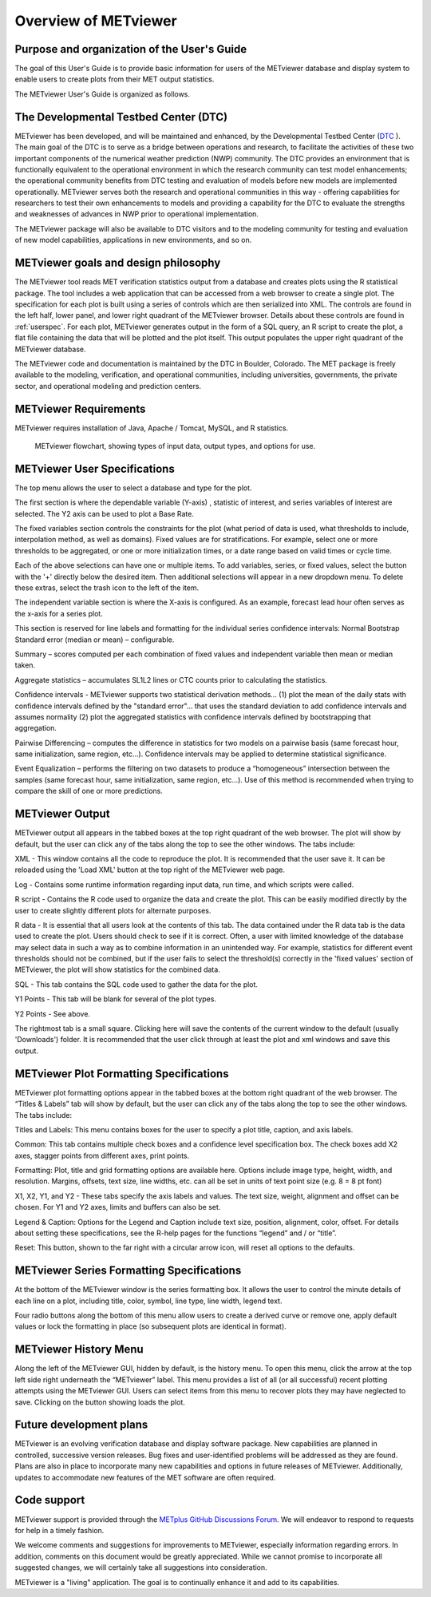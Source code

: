 Overview of METviewer
=====================


Purpose and organization of the User's Guide
--------------------------------------------

The goal of this User's Guide is to provide basic information for users of
the METviewer database and display system to enable users to create plots
from their MET output statistics. 

The METviewer User's Guide is organized as follows.


The Developmental Testbed Center (DTC)
--------------------------------------

METviewer has been developed, and will be maintained and enhanced, by the
Developmental Testbed Center (`DTC <http://www.dtcenter.org/>`_ ). The main
goal of the DTC is to serve as a bridge between operations and research, to
facilitate the activities of these two important components of the numerical
weather prediction (NWP) community. The DTC provides an environment that is
functionally equivalent to the operational environment in which the research
community can test model enhancements; the operational community benefits
from DTC testing and evaluation of models before new models are implemented
operationally. METviewer serves both the research and operational
communities in this way - offering capabilities for researchers to test
their own enhancements to models and providing a capability for the DTC to
evaluate the strengths and weaknesses of advances in NWP prior to operational
implementation.

The METviewer package will also be available to DTC visitors and to the
modeling community for testing and evaluation of new model capabilities,
applications in new environments, and so on.


METviewer goals and design philosophy
-------------------------------------

The METviewer tool reads MET verification statistics output from a database
and creates plots using the R statistical package. The tool includes a web
application that can be accessed from a web browser to create a single plot.
The specification for each plot is built using a series of controls which
are then serialized into XML. The controls are found in the left half, lower
panel, and lower right quadrant of the METviewer browser. Details about these
controls are found in :ref:`userspec`. For each plot, METviewer generates
output in the form of a SQL query, an R script to create the plot, a flat
file containing the data that will be plotted and the plot itself. This
output populates the upper right quadrant of the METviewer database. 

The METviewer code and documentation is maintained by the DTC in Boulder,
Colorado. The MET package is freely available to the modeling, verification,
and operational communities, including universities, governments, the
private sector, and operational modeling and prediction centers.


METviewer Requirements
----------------------

METviewer requires installation of Java, Apache / Tomcat, MySQL, and R
statistics.

.. figure:: figure/MV_flowchart.png
	    
	    METviewer flowchart, showing types of input data,
	    output types, and options for use. 



.. _userspec:

METviewer User Specifications
-----------------------------

The top menu allows the user to select a database and type for the plot. 

The first section is where the dependable variable (Y-axis) , statistic of
interest, and series variables of interest are selected. The Y2 axis can be
used to plot a Base Rate.

The fixed variables section controls the constraints for the plot (what
period of data is used, what thresholds to include, interpolation method, as
well as domains). Fixed values are for stratifications. For example, select
one or more thresholds to be aggregated, or one or more initialization
times, or a date range based on valid times or cycle time.

Each of the above selections can have one or multiple items. To add
variables, series, or fixed values, select the button with the '+' directly
below the desired item. Then additional selections will appear in a new
dropdown menu. To delete these extras, select the trash icon to the left of
the item. 

The independent variable section is where the X-axis is configured. As an
example, forecast lead hour often serves as the x-axis for a series plot.

This section is reserved for line labels and formatting for the individual
series confidence intervals: Normal Bootstrap Standard error (median or
mean) – configurable. 

Summary – scores computed per each combination of fixed values and
independent variable then mean or median taken. 

Aggregate statistics – accumulates SL1L2 lines or CTC counts prior to
calculating the statistics.

Confidence intervals - METviewer supports two statistical derivation
methods... (1) plot the mean of the daily stats with confidence intervals
defined by the "standard error"... that uses the standard deviation to add
confidence intervals and assumes normality (2) plot the aggregated
statistics with confidence intervals defined by bootstrapping that aggregation.

Pairwise Differencing – computes the difference in statistics for two models
on a pairwise basis (same forecast hour, same initialization, same region,
etc…).  Confidence intervals may be applied to determine statistical
significance.

Event Equalization – performs the filtering on two datasets to produce a
“homogeneous” intersection between the samples (same forecast hour, same
initialization, same region, etc…).  Use of this method is recommended when
trying to compare the skill of one or more predictions.


METviewer Output
----------------

METviewer output all appears in the tabbed boxes at the top right quadrant
of the web browser. The plot will show by default, but the user can click any
of the tabs along the top to see the other windows. The tabs include:

XML - This window contains all the code to reproduce the plot. It is
recommended that the user save it. It can be reloaded using the 'Load XML'
button at the top right of the METviewer web page.

Log - Contains some runtime information regarding input data, run time, and
which scripts were called.

R script - Contains the R code used to organize the data and create the plot.
This can be easily modified directly by the user to create slightly different
plots for alternate purposes.

R data - It is essential that all users look at the contents of this tab.
The data contained under the R data tab is the data used to create the plot.
Users should check to see if it is correct.
Often, a user with limited knowledge of the database
may select data in such a way as to combine information in an unintended way.
For example, statistics for different event thresholds should not be
combined, but if the user fails to select the threshold(s) correctly in the
'fixed values' section of METviewer, the plot will show statistics for the
combined data. 

SQL - This tab contains the SQL code used to gather the data for the plot.

Y1 Points - This tab will be blank for several of the plot types. 

Y2 Points - See above.

The rightmost tab is a small square. Clicking here will save the contents of
the current window to the default (usually 'Downloads') folder. It is
recommended that the user click through at least the plot and xml windows
and save this output.

METviewer Plot Formatting Specifications
----------------------------------------

METviewer plot formatting options appear in the tabbed boxes at the bottom
right quadrant of the web browser. The “Titles & Labels” tab will show by
default, but the user can click any of the tabs along the top to see the
other windows. The tabs include:

Titles and Labels: This menu contains boxes for the user to specify a plot
title, caption, and axis labels.

Common: This tab contains multiple check boxes and a confidence level
specification box. The check boxes add X2 axes, stagger points from different
axes, print points.

Formatting: Plot, title and grid formatting options are available here.
Options include image type, height, width, and resolution. Margins, offsets,
text size, line widths, etc. can all be set in units of text point size
(e.g. 8 = 8 pt font)

X1, X2, Y1, and Y2 - These tabs specify the axis labels and values. The text
size, weight, alignment and offset can be chosen. For Y1 and Y2 axes, limits
and buffers can also be set. 

Legend & Caption: Options for the Legend and Caption include text size,
position, alignment, color, offset. For details about setting these
specifications, see the R-help pages for the functions “legend” and / or
“title”. 

Reset: This button, shown to the far right with a circular arrow icon, will
reset all options to the defaults.


METviewer Series Formatting Specifications
------------------------------------------

At the bottom of the METviewer window is the series formatting box. It allows
the user to control the minute details of each line on a plot, including
title, color, symbol, line type, line width, legend text.

Four radio buttons along the bottom of this menu allow users to create a
derived curve or remove one, apply default values or lock the formatting in
place (so subsequent plots are identical in format). 


METviewer History Menu
----------------------

Along the left of the METviewer GUI, hidden by default, is the history menu.
To open this menu, click the arrow at the top left side right underneath
the “METviewer” label. This menu provides a list of all (or all successful)
recent plotting attempts using the METviewer GUI. Users can select items
from this menu to recover plots they may have neglected to save. Clicking
on the button showing loads the plot.


Future development plans
------------------------

METviewer is an evolving verification database and display software package.
New capabilities are planned in controlled, successive version releases. Bug
fixes and user-identified problems will be addressed as they are found. Plans
are also in place to incorporate many new capabilities and options in future
releases of METviewer. Additionally, updates to accommodate new features of
the MET software are often required. 


Code support
------------

METviewer support is provided through the
`METplus GitHub Discussions Forum <https://github.com/dtcenter/METplus/discussions>`_.
We will endeavor to respond to requests for help in a timely fashion. 

We welcome comments and suggestions for improvements to METviewer, especially
information regarding errors. In addition, comments on this document would be
greatly appreciated. While we cannot promise to incorporate all suggested
changes, we will certainly take all suggestions into consideration.

METviewer is a "living" application. The goal is to continually enhance it
and add to its capabilities. 
